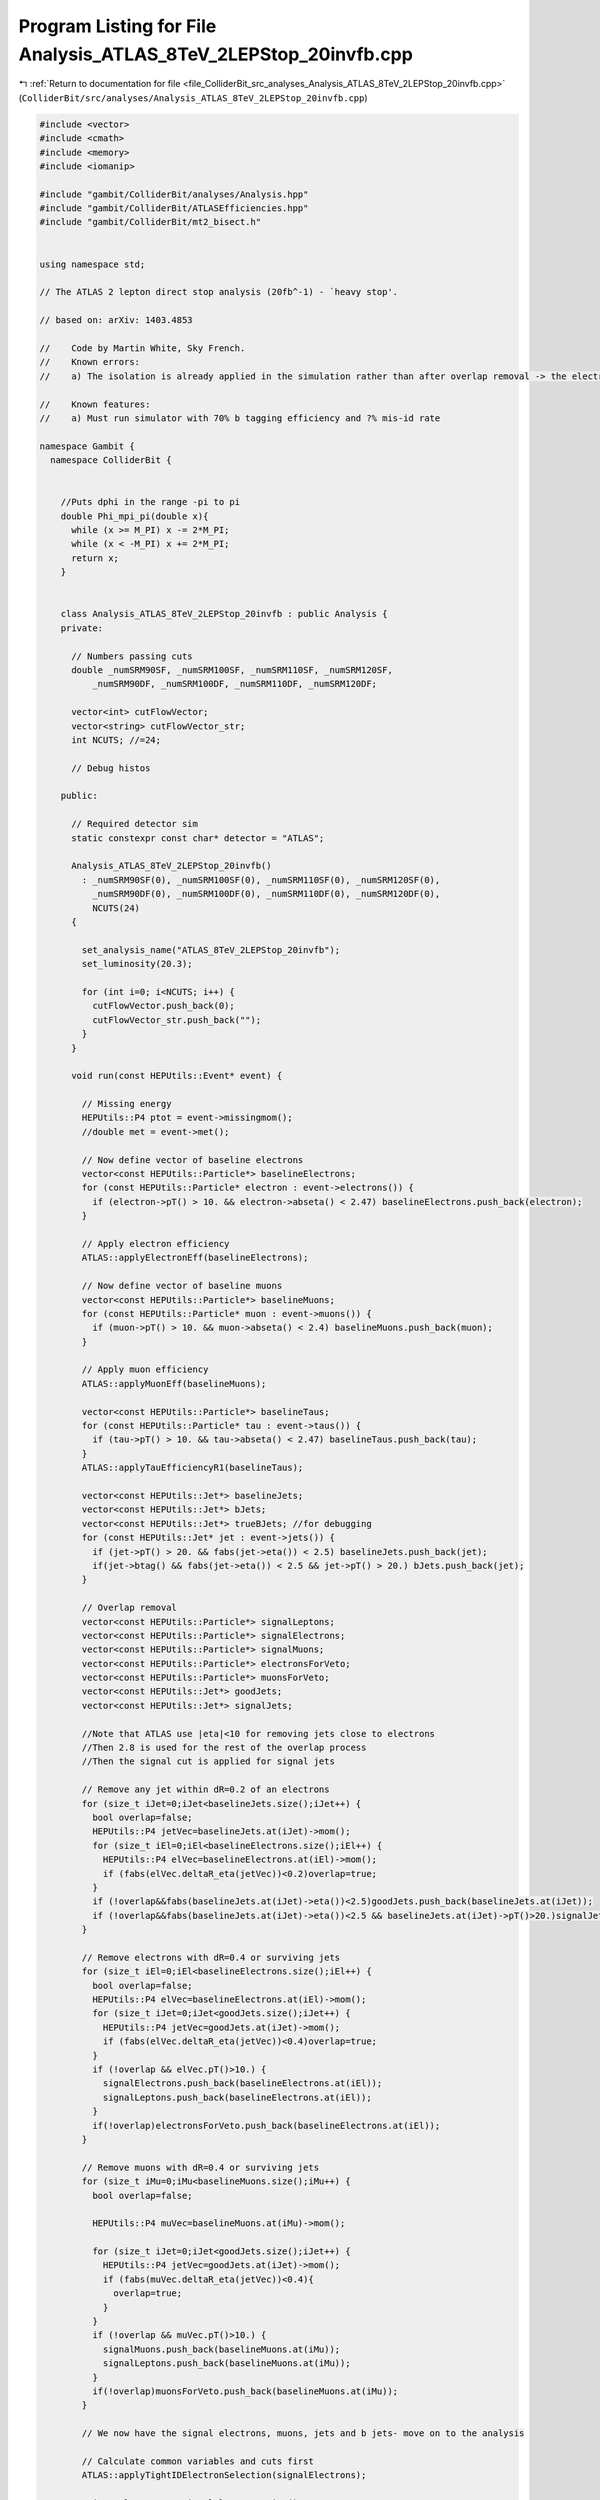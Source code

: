 
.. _program_listing_file_ColliderBit_src_analyses_Analysis_ATLAS_8TeV_2LEPStop_20invfb.cpp:

Program Listing for File Analysis_ATLAS_8TeV_2LEPStop_20invfb.cpp
=================================================================

|exhale_lsh| :ref:`Return to documentation for file <file_ColliderBit_src_analyses_Analysis_ATLAS_8TeV_2LEPStop_20invfb.cpp>` (``ColliderBit/src/analyses/Analysis_ATLAS_8TeV_2LEPStop_20invfb.cpp``)

.. |exhale_lsh| unicode:: U+021B0 .. UPWARDS ARROW WITH TIP LEFTWARDS

.. code-block:: cpp

   #include <vector>
   #include <cmath>
   #include <memory>
   #include <iomanip>
   
   #include "gambit/ColliderBit/analyses/Analysis.hpp"
   #include "gambit/ColliderBit/ATLASEfficiencies.hpp"
   #include "gambit/ColliderBit/mt2_bisect.h"
   
   
   using namespace std;
   
   // The ATLAS 2 lepton direct stop analysis (20fb^-1) - `heavy stop'.
   
   // based on: arXiv: 1403.4853
   
   //    Code by Martin White, Sky French.
   //    Known errors:
   //    a) The isolation is already applied in the simulation rather than after overlap removal -> the electron and muon veto technically require a veto on base-line electrons/muons not overlapping with jets
   
   //    Known features:
   //    a) Must run simulator with 70% b tagging efficiency and ?% mis-id rate
   
   namespace Gambit {
     namespace ColliderBit {
   
   
       //Puts dphi in the range -pi to pi
       double Phi_mpi_pi(double x){
         while (x >= M_PI) x -= 2*M_PI;
         while (x < -M_PI) x += 2*M_PI;
         return x;
       }
   
   
       class Analysis_ATLAS_8TeV_2LEPStop_20invfb : public Analysis {
       private:
   
         // Numbers passing cuts
         double _numSRM90SF, _numSRM100SF, _numSRM110SF, _numSRM120SF,
             _numSRM90DF, _numSRM100DF, _numSRM110DF, _numSRM120DF;
   
         vector<int> cutFlowVector;
         vector<string> cutFlowVector_str;
         int NCUTS; //=24;
   
         // Debug histos
   
       public:
   
         // Required detector sim
         static constexpr const char* detector = "ATLAS";
   
         Analysis_ATLAS_8TeV_2LEPStop_20invfb()
           : _numSRM90SF(0), _numSRM100SF(0), _numSRM110SF(0), _numSRM120SF(0),
             _numSRM90DF(0), _numSRM100DF(0), _numSRM110DF(0), _numSRM120DF(0),
             NCUTS(24)
         {
   
           set_analysis_name("ATLAS_8TeV_2LEPStop_20invfb");
           set_luminosity(20.3);
   
           for (int i=0; i<NCUTS; i++) {
             cutFlowVector.push_back(0);
             cutFlowVector_str.push_back("");
           }
         }
   
         void run(const HEPUtils::Event* event) {
   
           // Missing energy
           HEPUtils::P4 ptot = event->missingmom();
           //double met = event->met();
   
           // Now define vector of baseline electrons
           vector<const HEPUtils::Particle*> baselineElectrons;
           for (const HEPUtils::Particle* electron : event->electrons()) {
             if (electron->pT() > 10. && electron->abseta() < 2.47) baselineElectrons.push_back(electron);
           }
   
           // Apply electron efficiency
           ATLAS::applyElectronEff(baselineElectrons);
   
           // Now define vector of baseline muons
           vector<const HEPUtils::Particle*> baselineMuons;
           for (const HEPUtils::Particle* muon : event->muons()) {
             if (muon->pT() > 10. && muon->abseta() < 2.4) baselineMuons.push_back(muon);
           }
   
           // Apply muon efficiency
           ATLAS::applyMuonEff(baselineMuons);
   
           vector<const HEPUtils::Particle*> baselineTaus;
           for (const HEPUtils::Particle* tau : event->taus()) {
             if (tau->pT() > 10. && tau->abseta() < 2.47) baselineTaus.push_back(tau);
           }
           ATLAS::applyTauEfficiencyR1(baselineTaus);
   
           vector<const HEPUtils::Jet*> baselineJets;
           vector<const HEPUtils::Jet*> bJets;
           vector<const HEPUtils::Jet*> trueBJets; //for debugging
           for (const HEPUtils::Jet* jet : event->jets()) {
             if (jet->pT() > 20. && fabs(jet->eta()) < 2.5) baselineJets.push_back(jet);
             if(jet->btag() && fabs(jet->eta()) < 2.5 && jet->pT() > 20.) bJets.push_back(jet);
           }
   
           // Overlap removal
           vector<const HEPUtils::Particle*> signalLeptons;
           vector<const HEPUtils::Particle*> signalElectrons;
           vector<const HEPUtils::Particle*> signalMuons;
           vector<const HEPUtils::Particle*> electronsForVeto;
           vector<const HEPUtils::Particle*> muonsForVeto;
           vector<const HEPUtils::Jet*> goodJets;
           vector<const HEPUtils::Jet*> signalJets;
   
           //Note that ATLAS use |eta|<10 for removing jets close to electrons
           //Then 2.8 is used for the rest of the overlap process
           //Then the signal cut is applied for signal jets
   
           // Remove any jet within dR=0.2 of an electrons
           for (size_t iJet=0;iJet<baselineJets.size();iJet++) {
             bool overlap=false;
             HEPUtils::P4 jetVec=baselineJets.at(iJet)->mom();
             for (size_t iEl=0;iEl<baselineElectrons.size();iEl++) {
               HEPUtils::P4 elVec=baselineElectrons.at(iEl)->mom();
               if (fabs(elVec.deltaR_eta(jetVec))<0.2)overlap=true;
             }
             if (!overlap&&fabs(baselineJets.at(iJet)->eta())<2.5)goodJets.push_back(baselineJets.at(iJet));
             if (!overlap&&fabs(baselineJets.at(iJet)->eta())<2.5 && baselineJets.at(iJet)->pT()>20.)signalJets.push_back(baselineJets.at(iJet));
           }
   
           // Remove electrons with dR=0.4 or surviving jets
           for (size_t iEl=0;iEl<baselineElectrons.size();iEl++) {
             bool overlap=false;
             HEPUtils::P4 elVec=baselineElectrons.at(iEl)->mom();
             for (size_t iJet=0;iJet<goodJets.size();iJet++) {
               HEPUtils::P4 jetVec=goodJets.at(iJet)->mom();
               if (fabs(elVec.deltaR_eta(jetVec))<0.4)overlap=true;
             }
             if (!overlap && elVec.pT()>10.) {
               signalElectrons.push_back(baselineElectrons.at(iEl));
               signalLeptons.push_back(baselineElectrons.at(iEl));
             }
             if(!overlap)electronsForVeto.push_back(baselineElectrons.at(iEl));
           }
   
           // Remove muons with dR=0.4 or surviving jets
           for (size_t iMu=0;iMu<baselineMuons.size();iMu++) {
             bool overlap=false;
   
             HEPUtils::P4 muVec=baselineMuons.at(iMu)->mom();
   
             for (size_t iJet=0;iJet<goodJets.size();iJet++) {
               HEPUtils::P4 jetVec=goodJets.at(iJet)->mom();
               if (fabs(muVec.deltaR_eta(jetVec))<0.4){
                 overlap=true;
               }
             }
             if (!overlap && muVec.pT()>10.) {
               signalMuons.push_back(baselineMuons.at(iMu));
               signalLeptons.push_back(baselineMuons.at(iMu));
             }
             if(!overlap)muonsForVeto.push_back(baselineMuons.at(iMu));
           }
   
           // We now have the signal electrons, muons, jets and b jets- move on to the analysis
   
           // Calculate common variables and cuts first
           ATLAS::applyTightIDElectronSelection(signalElectrons);
   
           //int nElectrons = signalElectrons.size();
           //int nMuons = signalMuons.size();
           int nJets = signalJets.size();
           int nLeptons = signalLeptons.size();
   
           bool isOS=false;
           bool isMLL=false;
           bool isZsafe=false;
           bool ispT=false;
           bool isdphi=false;
           bool isdphib=false;
   
   
           //Calculate MT2
           if (nLeptons==2) {
   
   
             if(((signalLeptons.at(0)->pid()<0 && signalLeptons.at(1)->pid()>0) || (signalLeptons.at(0)->pid()>0 && signalLeptons.at(1)->pid()<0))) isOS=true;
   
             if((signalLeptons[0]->mom()+signalLeptons[1]->mom()).m()>20.) isMLL=true;
   
             if(fabs((signalLeptons[0]->mom()+signalLeptons[1]->mom()).m()-91.)>20.) isZsafe=true;
   
             if(signalLeptons[0]->mom().pT()>25. || signalLeptons[1]->mom().pT()>25) ispT=true;
   
             double dphi_jetmetclose = 9999.;
             for(int j=0; j<nJets; j++) {
               //double temp = std::acos(std::cos(signalJets.at(j)->phi()-ptot.phi()));
               double temp = Phi_mpi_pi(signalJets.at(j)->phi()-ptot.phi());
               if(fabs(temp)<dphi_jetmetclose) {
                 dphi_jetmetclose = temp;
               }
             }
             if(fabs(dphi_jetmetclose)>1.0) isdphi=true;
   
             HEPUtils::P4 ptllmet;
             ptllmet = signalLeptons[0]->mom() + signalLeptons[1]->mom() + ptot;
   
             //double temp = ptllmet.deltaPhi(ptot);
             double temp=ptllmet.phi()-ptot.phi();
             double dphib=Phi_mpi_pi((double)temp);
   
   
             if(fabs(dphib)<1.5) isdphib=true;
   
           }
   
   
   
           //if(leptonsForVeto.size()>0 && leptonsForVeto[0]->pT()>25.)cout << "Leptons size " << leptonsForVeto.size() << " muons " << nMuons << " electrons " << nElectrons << endl;
   
           //Common preselection for all signal regions
           bool passJetCut=false;
           //bool passBJetCut=false;
   
           if(nJets>=2){
             if(signalJets[0]->pT() > 100.
                && signalJets[1]->pT() > 50.)passJetCut=true;
           }
   
           //Calculate MT2
           double mt2ll=0;
           if(nLeptons==2){
             double pa_a[3] = { 0, signalLeptons[0]->mom().px(), signalLeptons[0]->mom().py() };
             double pb_a[3] = { 0, signalLeptons[1]->mom().px(), signalLeptons[1]->mom().py() };
             double pmiss_a[3] = { 0, ptot.px(), ptot.py() };
             double mn_a = 0.;
   
             mt2_bisect::mt2 mt2_event_a;
   
             mt2_event_a.set_momenta(pa_a,pb_a,pmiss_a);
             mt2_event_a.set_mn(mn_a);
   
             mt2ll = mt2_event_a.get_mt2();
           }
   
           bool cut_2leptons_ee=false;
           bool cut_2leptons_emu=false;
           bool cut_2leptons_mumu=false;
           bool cut_2leptons_base=false;
           bool cut_2leptons=false;
           bool cut_2jets=false;
           bool cut_MT290=false;
           bool cut_MT2100=false;
           bool cut_MT2110=false;
           bool cut_MT2120=false;
   
           if(mt2ll>90) cut_MT290=true;
           if(mt2ll>100) cut_MT2100=true;
           if(mt2ll>110) cut_MT2110=true;
           if(mt2ll>120) cut_MT2120=true;
   
           if((baselineElectrons.size()+baselineMuons.size())==2) cut_2leptons_base=true;
           if((signalElectrons.size()+signalMuons.size())==2) cut_2leptons=true;
           if(signalElectrons.size()==2 && signalMuons.size()==0) cut_2leptons_ee=true;
           if(signalElectrons.size()==1 && signalMuons.size()==1) cut_2leptons_emu=true;
           if(signalElectrons.size()==0 && signalMuons.size()==2) cut_2leptons_mumu=true;
   
           if(passJetCut)cut_2jets=true;
   
           cutFlowVector_str[0] = "No cuts ";
           cutFlowVector_str[1] = "2 Baseline Leptons ";
           cutFlowVector_str[2] = "2 SF Signal Leptons";
           cutFlowVector_str[3] = "2 OS SF Signal Leptons ";
           cutFlowVector_str[4] = "mll > 20 GeV ";
           cutFlowVector_str[5] = "leading lepton pT ";
           cutFlowVector_str[6] = "|mll-mZ|>20 GeV ";
           cutFlowVector_str[7] = "dphi_min > 1.0 ";
           cutFlowVector_str[8] = "dphib < 1.5  ";
           cutFlowVector_str[9] = "SR M90 [SF] ";
           cutFlowVector_str[10] = "SR M120 [SF] ";
           cutFlowVector_str[11] = "SR M100 + 2 jets [SF] ";
           cutFlowVector_str[12] = "SR M110 + 2 jets [SF] ";
           cutFlowVector_str[13] = "2 DF Signal Leptons";
           cutFlowVector_str[14] = "2 OS DF Signal Leptons ";
           cutFlowVector_str[15] = "mll > 20 GeV ";
           cutFlowVector_str[16] = "leading lepton pT ";
           cutFlowVector_str[17] = "dphi_min > 1.0 ";
           cutFlowVector_str[18] = "dphib < 1.5  ";
           cutFlowVector_str[19] = "SR M90 [DF] ";
           cutFlowVector_str[20] = "SR M120 [DF] ";
           cutFlowVector_str[21] = "SR M100 + 2 jets[DF] ";
           cutFlowVector_str[22] = "SR M110 + 2 jets[DF] ";
   
           for(int j=0;j<NCUTS;j++){
             if(
                (j==0) ||
   
                (j==1 && cut_2leptons_base) ||
   
                (j==2 && cut_2leptons_base && cut_2leptons && (cut_2leptons_ee || cut_2leptons_mumu)) ||
   
                (j==3 && cut_2leptons_base && cut_2leptons && (cut_2leptons_ee || cut_2leptons_mumu) && isOS) ||
   
                (j==4 && cut_2leptons_base && cut_2leptons && (cut_2leptons_ee || cut_2leptons_mumu) && isOS && isMLL) ||
   
                (j==5 && cut_2leptons_base && cut_2leptons && (cut_2leptons_ee || cut_2leptons_mumu) && isOS && isMLL && ispT) ||
   
                (j==6 && cut_2leptons_base && cut_2leptons && (cut_2leptons_ee || cut_2leptons_mumu) && isOS && isMLL && ispT && isZsafe) ||
   
                (j==7 && cut_2leptons_base && cut_2leptons && (cut_2leptons_ee || cut_2leptons_mumu) && isOS && isMLL && ispT && isZsafe && isdphi) ||
   
                (j==8 && cut_2leptons_base && cut_2leptons && (cut_2leptons_ee || cut_2leptons_mumu) && isOS && isMLL && ispT && isZsafe && isdphi && isdphib) ||
   
                (j==9 && cut_2leptons_base && cut_2leptons && (cut_2leptons_ee || cut_2leptons_mumu) && isOS && isMLL && ispT && isZsafe && isdphi && isdphib && cut_MT290) ||
   
                (j==10 && cut_2leptons_base && cut_2leptons && (cut_2leptons_ee ||cut_2leptons_mumu) && isOS && isMLL && ispT && isZsafe && isdphi && isdphib && cut_MT2120) ||
   
                (j==11 && cut_2leptons_base && cut_2leptons && (cut_2leptons_ee ||cut_2leptons_mumu) && isOS && isMLL && ispT && isZsafe && isdphi && isdphib && cut_MT2100 && cut_2jets) ||
   
                (j==12 && cut_2leptons_base && cut_2leptons && (cut_2leptons_ee ||cut_2leptons_mumu) && isOS && isMLL && ispT && isZsafe && isdphi && isdphib && cut_MT2110 && nJets>=2) ||
   
                (j==13 && cut_2leptons && cut_2leptons_emu) ||
   
                (j==14 && cut_2leptons && cut_2leptons_emu && isOS) ||
   
                (j==15 && cut_2leptons && cut_2leptons_emu && isOS && isMLL) ||
   
                (j==16 && cut_2leptons && cut_2leptons_emu && isOS && isMLL && ispT) ||
   
                (j==17 && cut_2leptons && cut_2leptons_emu && isOS && isMLL && ispT && isdphi) ||
   
                (j==18 && cut_2leptons && cut_2leptons_emu && isOS && isMLL && ispT && isdphi && isdphib) ||
   
                (j==19 && cut_2leptons && cut_2leptons_emu && isOS && isMLL && ispT && isdphi && isdphib && cut_MT290) ||
   
                (j==20 && cut_2leptons_base && cut_2leptons && cut_2leptons_emu && isOS && isMLL && ispT && isdphi && isdphib && cut_MT2100 && cut_2jets) ||
   
                (j==21 && cut_2leptons_base && cut_2leptons && cut_2leptons_emu && isOS && isMLL && ispT && isdphi && isdphib && cut_MT2110 && nJets>=2) ||
   
                (j==22 && cut_2leptons_base && cut_2leptons && cut_2leptons_emu && isOS && isMLL && ispT && isdphi && isdphib && cut_MT2120 && nJets>=2) )
   
               cutFlowVector[j]++;
           }
   
           //We're now ready to apply the cuts for each signal region
           //_numSR1, _numSR2, _numSR3;
   
           if(cut_2leptons && (cut_2leptons_ee || cut_2leptons_mumu) && isOS && isMLL && ispT && isZsafe && isdphi && isdphib && cut_MT290) _numSRM90SF += event->weight();
           if(cut_2leptons_base && cut_2leptons && (cut_2leptons_ee || cut_2leptons_mumu) && isOS && isMLL && ispT && isZsafe && isdphi && isdphib && cut_MT2100 && cut_2jets) _numSRM100SF += event->weight();
           if(cut_2leptons_base && cut_2leptons && (cut_2leptons_ee || cut_2leptons_mumu) && isOS && isMLL && ispT && isZsafe && isdphi && isdphib && cut_MT2110 && nJets>=2) _numSRM110SF += event->weight();
           if(cut_2leptons_base && cut_2leptons && (cut_2leptons_ee || cut_2leptons_mumu) && isOS && isMLL && ispT && isZsafe && isdphi && isdphib && cut_MT2120) _numSRM120SF += event->weight();
   
           if(cut_2leptons && cut_2leptons_emu && isOS && isMLL && ispT && isdphi && isdphib && cut_MT290) _numSRM90DF += event->weight();
           if(cut_2leptons_base && cut_2leptons && cut_2leptons_emu && isOS && isMLL && ispT && isdphi && isdphib && cut_MT2100 && cut_2jets) _numSRM100DF += event->weight();
           if(cut_2leptons_base && cut_2leptons && cut_2leptons_emu && isOS && isMLL && ispT && isdphi && isdphib && cut_MT2110 && nJets>=2) _numSRM110DF += event->weight();
           if(cut_2leptons_base && cut_2leptons && cut_2leptons_emu && isOS && isMLL && ispT && isdphi && isdphib && cut_MT2120) _numSRM120DF += event->weight();
   
           return;
         }
   
         void combine(const Analysis* other)
         {
           const Analysis_ATLAS_8TeV_2LEPStop_20invfb* specificOther
                   = dynamic_cast<const Analysis_ATLAS_8TeV_2LEPStop_20invfb*>(other);
   
           if (NCUTS != specificOther->NCUTS) NCUTS = specificOther->NCUTS;
           for (int j=0; j<NCUTS; j++) {
             cutFlowVector[j] += specificOther->cutFlowVector[j];
             cutFlowVector_str[j] = specificOther->cutFlowVector_str[j];
           }
            _numSRM90SF +=  specificOther->_numSRM90SF;
           _numSRM100SF += specificOther->_numSRM100SF;
           _numSRM110SF += specificOther->_numSRM110SF;
           _numSRM120SF += specificOther->_numSRM120SF;
            _numSRM90DF +=  specificOther->_numSRM90DF;
           _numSRM100DF += specificOther->_numSRM100DF;
           _numSRM110DF += specificOther->_numSRM110DF;
           _numSRM120DF += specificOther->_numSRM120DF;
         }
   
   
         void collect_results() {
   
           // add_result(SignalRegionData("SR label", n_obs, {n_sig_MC, n_sig_MC_sys}, {n_bkg, n_bkg_err}));
   
           add_result(SignalRegionData("SRM90", 274., {_numSRM90SF + _numSRM90DF, 0.}, {300., 50.}));
           add_result(SignalRegionData("SRM100", 3., {_numSRM100SF + _numSRM100DF, 0.}, {5.2, 2.2}));
           add_result(SignalRegionData("SRM110", 8., {_numSRM110SF + _numSRM110DF, 0.}, {9.3, 3.5}));
           add_result(SignalRegionData("SRM120", 18., {_numSRM120SF + _numSRM120DF, 0.}, {19., 9.}));
   
           return;
         }
   
   
       protected:
         void analysis_specific_reset() {
           _numSRM90SF=0; _numSRM100SF=0; _numSRM110SF=0; _numSRM120SF=0;
           _numSRM90DF=0; _numSRM100DF=0; _numSRM110DF=0; _numSRM120DF=0;
   
           std::fill(cutFlowVector.begin(), cutFlowVector.end(), 0);
         }
   
       };
   
   
       DEFINE_ANALYSIS_FACTORY(ATLAS_8TeV_2LEPStop_20invfb)
   
   
     }
   }
